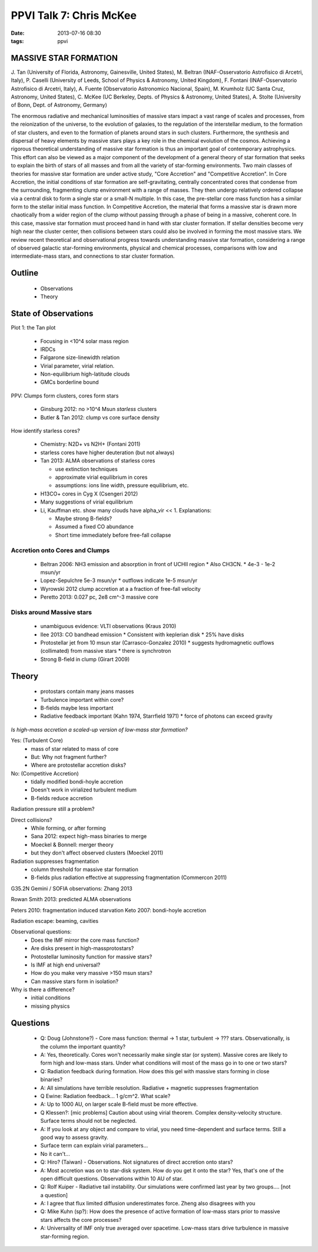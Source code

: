 PPVI Talk 7: Chris McKee
========================
:date: 2013-07-16 08:30
:tags: ppvi

MASSIVE STAR FORMATION
----------------------

J. Tan (University of Florida, Astronomy, Gainesville, United States),
M. Beltran (INAF-Osservatorio Astrofisico di Arcetri, Italy),
P. Caselli (University of Leeds, School of Physics & Astronomy, United Kingdom),
F. Fontani (INAF-Osservatorio Astrofisico di Arcetri, Italy),
A. Fuente (Observatorio Astronomico Nacional, Spain),
M. Krumholz (UC Santa Cruz, Astronomy, United States),
C. McKee (UC Berkeley, Depts. of Physics & Astronomy, United States),
A. Stolte (University of Bonn, Dept. of Astronomy, Germany)

The enormous radiative and mechanical luminosities of massive stars impact a vast range of scales and processes, from the reionization of the universe, to the evolution of galaxies, to the regulation of the interstellar medium, to the formation of star clusters, and even to the formation of planets around stars in such clusters. Furthermore, the synthesis and dispersal of heavy elements by massive stars plays a key role in the chemical evolution of the cosmos. Achieving a rigorous theoretical understanding of massive star formation is thus an important goal of contemporary astrophysics. This effort can also be viewed as a major component of the development of a general theory of star formation that seeks to explain the birth of stars of all masses and from all the variety of star-forming environments. Two main classes of theories for massive star formation are under active study, "Core Accretion" and "Competitive Accretion". In Core Accretion, the initial conditions of star formation are self-gravitating, centrally concentrated cores that condense from the surrounding, fragmenting clump environment with a range of masses. They then undergo relatively ordered collapse via a central disk to form a single star or a small-N multiple. In this case, the pre-stellar core mass function has a similar form to the stellar initial mass function. In Competitive Accretion, the material that forms a massive star is drawn more chaotically from a wider region of the clump without passing through a phase of being in a massive, coherent core. In this case, massive star formation must proceed hand in hand with star cluster formation. If stellar densities become very high near the cluster center, then collisions between stars could also be involved in forming the most massive stars. We review recent theoretical and observational progress towards understanding massive star formation, considering a range of observed galactic star-forming environments, physical and chemical processes, comparisons with low and intermediate-mass stars, and connections to star cluster formation. 


Outline
-------
 * Observations
 * Theory

State of Observations
---------------------

Plot 1: the Tan plot

 * Focusing in <10^4 solar mass region
 * IRDCs
 * Falgarone size-linewidth relation
 * Virial parameter, virial relation.  
 * Non-equilibrium high-latitude clouds
 * GMCs borderline bound

PPV: Clumps form clusters, cores form stars

 * Ginsburg 2012: no >10^4 Msun *starless* clusters
 * Butler & Tan 2012: clump vs core surface density
 
How identify starless cores?

 * Chemistry: N2D+ vs N2H+ (Fontani 2011)
 * starless cores have higher deuteration (but not always)
 * Tan 2013: ALMA observations of starless cores
     
   * use extinction techniques
   * approximate virial equilibrium in cores
   * assumptions: ions line width, pressure equilibrium, etc.

 * H13CO+ cores in Cyg X (Csengeri 2012)
 * Many suggestions of virial equilibrium
 * Li, Kauffman etc. show many clouds have alpha_vir << 1.  Explanations:

   * Maybe strong B-fields?
   * Assumed a fixed CO abundance 
   * Short time immediately before free-fall collapse

Accretion onto Cores and Clumps
```````````````````````````````
 * Beltran 2006: NH3 emission and absorption in front of UCHII region
   * Also CH3CN. 
   * 4e-3 - 1e-2 msun/yr
 * Lopez-Sepulchre 5e-3 msun/yr
   * outflows indicate 1e-5 msun/yr
 * Wyrowski 2012 clump accretion at a a fraction of free-fall velocity
 * Peretto 2013: 0.027 pc, 2e8 cm^-3 massive core
 
Disks around Massive stars
``````````````````````````
 * unambiguous evidence: VLTI observations (Kraus 2010)
 * Ilee 2013: CO bandhead emission
   * Consistent with keplerian disk
   * 25% have disks
 * Protostellar jet from 10 msun star (Carrasco-Gonzalez 2010)
   * suggests hydromagnetic outflows (collimated) from massive stars
   * there is synchrotron
 * Strong B-field in clump (Girart 2009)

Theory
------
 * protostars contain many jeans masses
 * Turbulence important within core?
 * B-fields maybe less important
 * Radiative feedback important (Kahn 1974, Starrfield 1971)
   * force of photons can exceed gravity

*Is high-mass accretion a scaled-up version of low-mass star formation?*

Yes: (Turbulent Core)
 * mass of star related to mass of core
 * But: Why not fragment further?
 * Where are protostellar accretion disks?

No: (Competitive Accretion)
 * tidally modified bondi-hoyle accretion
 * Doesn't work in virialized turbulent medium
 * B-fields reduce accretion

Radiation pressure still a problem?

Direct collisions?
 * While forming, or after forming
 * Sana 2012: expect high-mass binaries to merge
 * Moeckel & Bonnell: merger theory
 * but they don't affect observed clusters (Moeckel 2011)

Radiation suppresses fragmentation
 * column threshold for massive star formation
 * B-fields plus radiation effective at suppressing fragmentation (Commercon 2011)

G35.2N Gemini / SOFIA observations: Zhang 2013

Rowan Smith 2013: predicted ALMA observations

Peters 2010: fragmentation induced starvation
Keto 2007: bondi-hoyle accretion

Radiation escape: beaming, cavities

Observational questions:
 * Does the IMF mirror the core mass function?
 * Are disks present in high-massprotostars?
 * Protostellar luminosity function for massive stars?
 * Is IMF at high end universal?
 * How do you make very massive >150 msun stars?
 * Can massive stars form in isolation?

Why is there a difference?
 * initial conditions
 * missing physics


Questions
---------
 * Q: Doug (Johnstone?) - Core mass function: thermal -> 1 star, turbulent ->
   ??? stars.  Observationally, is the column the important quantity?
 * A: Yes, theoretically.  Cores won't necessarily make single star (or
   system).  Massive cores are likely to form high and low-mass stars.  Under
   what conditions will most of the mass go in to one or two stars?

 * Q: Radiation feedback during formation.  How does this gel with massive
   stars forming in close binaries?
 * A: All simulations have terrible resolution.   Radiative + magnetic
   suppresses fragmentation

 * Q Ewine: Radiation feedback... 1 g/cm^2.  What scale?
 * A: Up to 1000 AU, on larger scale B-field must be more effective.

 * Q Klessen?: [mic problems]  Caution about using virial theorem.  Complex
   density-velocity structure.  Surface terms should not be neglected.
 * A: If you look at any object and compare to virial, you need time-dependent
   and surface terms.  Still a good way to assess gravity.
 * Surface term can explain virial parameters...
 * No it can't...

 * Q: Hiro? (Taiwan) - Observations.  Not signatures of direct accretion onto
   stars?
 * A: Most accretion was on to star-disk system.  How do you get it onto the
   star?  Yes, that's one of the open difficult questions.  Observations within
   10 AU of star.

 * Q: Rolf Kuiper - Radiative tail instability.  Our simulations were confirmed
   last year by two groups.... [not a question]
 * A: I agree that flux limited diffusion underestimates force.  Zheng also
   disagrees with you

 * Q: Mike Kuhn (sp?): How does the presence of active formation of low-mass stars
   prior to massive stars affects the core processes?
 * A: Universality of IMF only true averaged over spacetime.  Low-mass stars
   drive turbulence in massive star-forming region.

